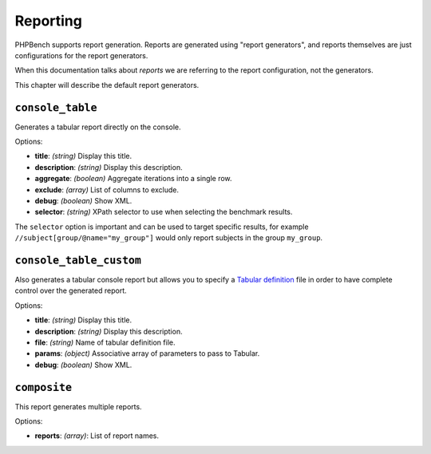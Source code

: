 Reporting
=========

PHPBench supports report generation. Reports are generated using "report
generators", and reports themselves are just configurations for the report
generators.

When this documentation talks about *reports* we are referring to the report
configuration, not the generators.

This chapter will describe the default report generators.

``console_table``
-----------------

Generates a tabular report directly on the console.

Options:

- **title**: *(string)* Display this title.
- **description**: *(string)* Display this description.
- **aggregate**: *(boolean)* Aggregate iterations into a single row.
- **exclude**: *(array)* List of columns to exclude.
- **debug**: *(boolean)* Show XML.
- **selector**: *(string)* XPath selector to use when selecting the benchmark results.

The ``selector`` option is important and can be used to target specific
results, for example ``//subject[group/@name="my_group"]`` would only report
subjects in the group ``my_group``.

``console_table_custom``
------------------------

Also generates a tabular console report but allows you to specify a `Tabular
definition`_ file in order to have complete control over the generated report.

Options:

- **title**: *(string)* Display this title.
- **description**: *(string)* Display this description.
- **file**: *(string)* Name of tabular definition file.
- **params**: *(object)* Associative array of parameters to pass to Tabular.
- **debug**: *(boolean)* Show XML.

``composite``
-------------

This report generates multiple reports.

Options:

- **reports**: *(array)*: List of report names.

.. _Tabular definition: http://tabular.readthedocs.org/en/master/definition.html
